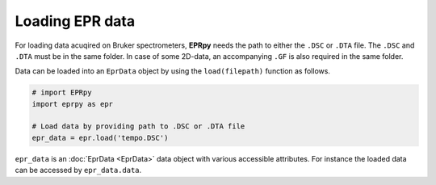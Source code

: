Loading EPR data
============================

For loading data acuqired on Bruker spectrometers, **EPRpy** needs the path to either the ``.DSC`` or ``.DTA`` file. The ``.DSC`` and ``.DTA`` 
must be in the same folder. In case of some 2D-data, an accompanying ``.GF`` is also required in the same folder.

Data can be loaded into an ``EprData`` object by using the ``load(filepath)`` function as follows.

.. code-block:: python

  # import EPRpy
  import eprpy as epr
  
  # Load data by providing path to .DSC or .DTA file
  epr_data = epr.load('tempo.DSC')


``epr_data`` is an :doc:`EprData <EprData>` data object with various accessible attributes. For instance the loaded data can be accessed by ``epr_data.data``.